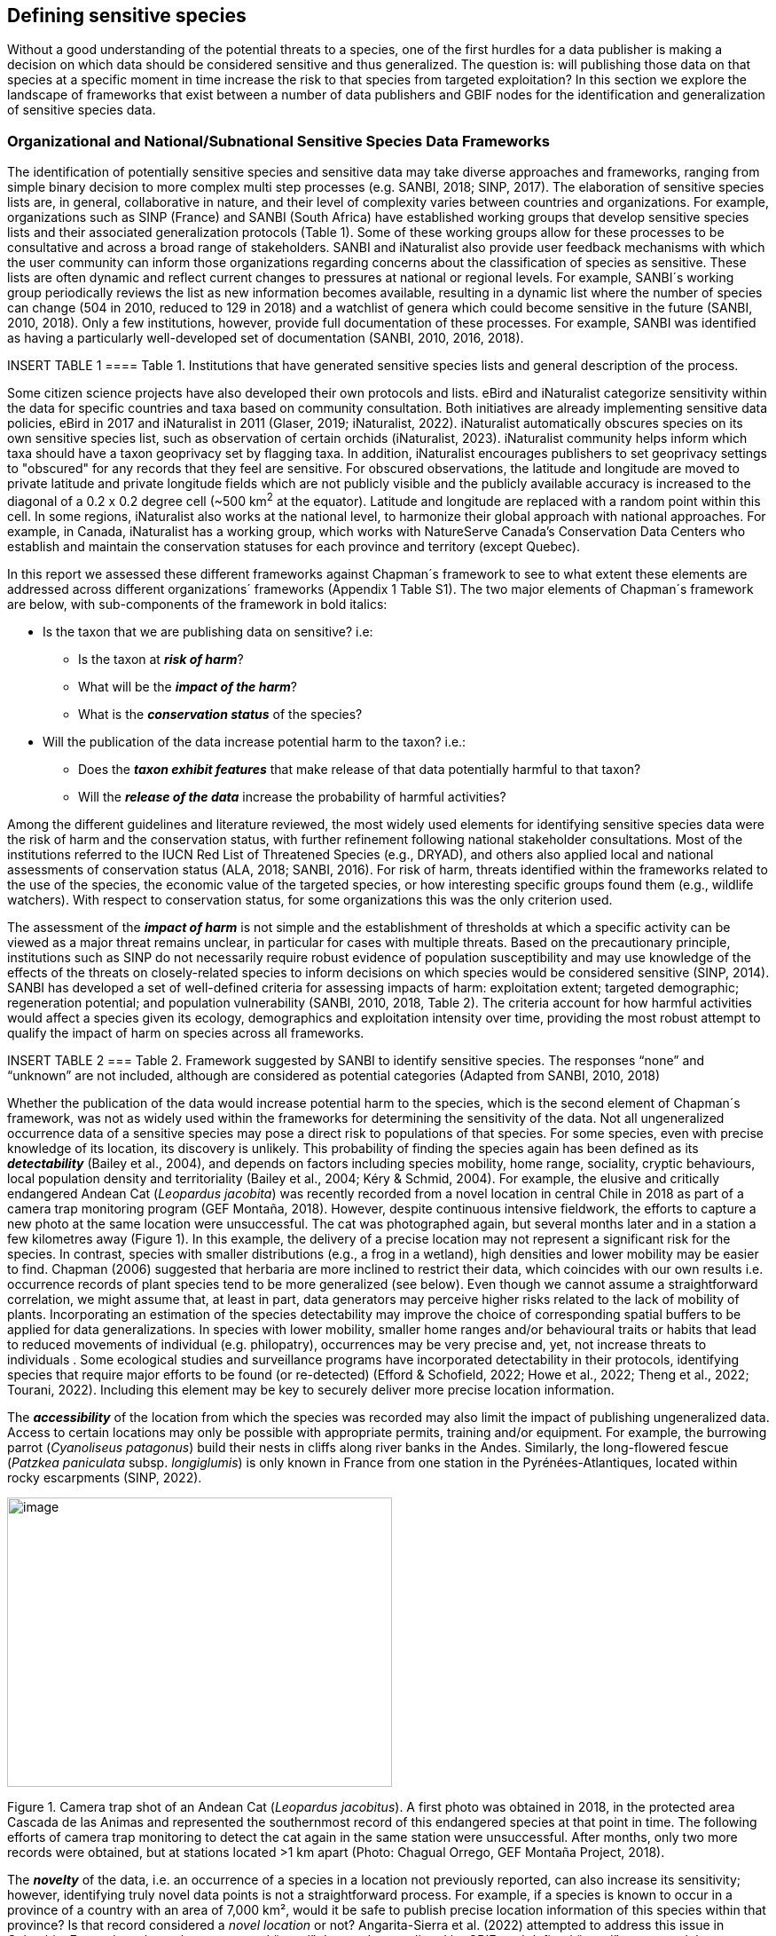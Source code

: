 == Defining sensitive species

Without a good understanding of the potential threats to a species, one
of the first hurdles for a data publisher is making a decision on which
data should be considered sensitive and thus generalized. The question
is: will publishing those data on that species at a specific moment in
time increase the risk to that species from targeted exploitation? In
this section we explore the landscape of frameworks that exist between a
number of data publishers and GBIF nodes for the identification and
generalization of sensitive species data.

=== Organizational and National/Subnational Sensitive Species Data Frameworks

The identification of potentially sensitive species and sensitive data
may take diverse approaches and frameworks, ranging from simple binary
decision to more complex multi step processes (e.g. SANBI, 2018; SINP,
2017). The elaboration of sensitive species lists are, in general,
collaborative in nature, and their level of complexity varies between
countries and organizations. For example, organizations such as SINP
(France) and SANBI (South Africa) have established working groups that
develop sensitive species lists and their associated generalization
protocols (Table 1). Some of these working groups allow for these
processes to be consultative and across a broad range of stakeholders.
SANBI and iNaturalist also provide user feedback mechanisms with which
the user community can inform those organizations regarding concerns
about the classification of species as sensitive. These lists are often
dynamic and reflect current changes to pressures at national or regional
levels. For example, SANBI´s working group periodically reviews the list
as new information becomes available, resulting in a dynamic list where
the number of species can change (504 in 2010, reduced to 129 in 2018)
and a watchlist of genera which could become sensitive in the future
(SANBI, 2010, 2018). Only a few institutions, however, provide full
documentation of these processes. For example, SANBI was identified as
having a particularly well-developed set of documentation (SANBI, 2010,
2016, 2018).

INSERT TABLE 1
==== Table 1. Institutions that have generated sensitive species lists and general description of the process. 

Some citizen science projects have also developed their own protocols
and lists. eBird and iNaturalist categorize sensitivity within the data
for specific countries and taxa based on community consultation. Both
initiatives are already implementing sensitive data policies, eBird in
2017 and iNaturalist in 2011 (Glaser, 2019; iNaturalist, 2022).
iNaturalist automatically obscures species on its own sensitive species
list, such as observation of certain orchids (iNaturalist, 2023).
iNaturalist community helps inform which taxa should have a taxon
geoprivacy set by flagging taxa. In addition, iNaturalist encourages
publishers to set geoprivacy settings to "obscured" for any records that
they feel are sensitive. For obscured observations, the latitude and
longitude are moved to private latitude and private longitude fields
which are not publicly visible and the publicly available accuracy is
increased to the diagonal of a 0.2 x 0.2 degree cell (~500 km^2^ at the
equator). Latitude and longitude are replaced with a random point within
this cell. In some regions, iNaturalist also works at the national
level, to harmonize their global approach with national approaches. For
example, in Canada, iNaturalist has a working group, which works with
NatureServe Canada's Conservation Data Centers who establish and
maintain the conservation statuses for each province and territory
(except Quebec).

In this report we assessed these different frameworks against Chapman´s
framework to see to what extent these elements are addressed across
different organizations´ frameworks (Appendix 1 Table S1). The two major
elements of Chapman´s framework are below, with sub-components of the
framework in bold italics:

* Is the taxon that we are publishing data on sensitive? i.e:
** Is the taxon at *_risk of harm_*?
** What will be the *_impact of the harm_*?
** What is the *_conservation status_* of the species?

* Will the publication of the data increase potential harm to the taxon?
i.e.:
** Does the *_taxon exhibit features_* that make release of that data
potentially harmful to that taxon?
** Will the *_release of the data_* increase the probability of harmful
activities?

Among the different guidelines and literature reviewed, the most widely
used elements for identifying sensitive species data were the risk of
harm and the conservation status, with further refinement following
national stakeholder consultations. Most of the institutions referred to
the IUCN Red List of Threatened Species (e.g., DRYAD), and others also
applied local and national assessments of conservation status (ALA,
2018; SANBI, 2016). For risk of harm, threats identified within the
frameworks related to the use of the species, the economic value of the
targeted species, or how interesting specific groups found them (e.g.,
wildlife watchers). With respect to conservation status, for some
organizations this was the only criterion used.

The assessment of the *_impact of harm_* is not simple and the
establishment of thresholds at which a specific activity can be viewed
as a major threat remains unclear, in particular for cases with multiple
threats. Based on the precautionary principle, institutions such as SINP
do not necessarily require robust evidence of population susceptibility
and may use knowledge of the effects of the threats on closely-related
species to inform decisions on which species would be considered
sensitive (SINP, 2014). SANBI has developed a set of well-defined
criteria for assessing impacts of harm: exploitation extent; targeted
demographic; regeneration potential; and population vulnerability
(SANBI, 2010, 2018, Table 2). The criteria account for how harmful
activities would affect a species given its ecology, demographics and
exploitation intensity over time, providing the most robust attempt to
qualify the impact of harm on species across all frameworks.

INSERT TABLE 2
=== Table 2. Framework suggested by SANBI to identify sensitive species. The responses “none” and “unknown” are not included, although are considered as potential categories (Adapted from SANBI, 2010, 2018)

Whether the publication of the data would increase potential harm to the
species, which is the second element of Chapman´s framework, was not as
widely used within the frameworks for determining the sensitivity of the
data. Not all ungeneralized occurrence data of a sensitive species may
pose a direct risk to populations of that species. For some species,
even with precise knowledge of its location, its discovery is unlikely.
This probability of finding the species again has been defined as its
*_detectability_* (Bailey et al., 2004), and depends on factors
including species mobility, home range, sociality, cryptic behaviours,
local population density and territoriality (Bailey et al., 2004; Kéry &
Schmid, 2004). For example, the elusive and critically endangered Andean
Cat (_Leopardus jacobita_) was recently recorded from a novel location
in central Chile in 2018 as part of a camera trap monitoring program
(GEF Montaña, 2018). However, despite continuous intensive fieldwork,
the efforts to capture a new photo at the same location were
unsuccessful. The cat was photographed again, but several months later
and in a station a few kilometres away (Figure 1). In this example, the
delivery of a precise location may not represent a significant risk for
the species. In contrast, species with smaller distributions (e.g., a
frog in a wetland), high densities and lower mobility may be easier to
find. Chapman (2006) suggested that herbaria are more inclined to
restrict their data, which coincides with our own results i.e.
occurrence records of plant species tend to be more generalized (see
below). Even though we cannot assume a straightforward correlation, we
might assume that, at least in part, data generators may perceive higher
risks related to the lack of mobility of plants. Incorporating an
estimation of the species detectability may improve the choice of
corresponding spatial buffers to be applied for data generalizations. In
species with lower mobility, smaller home ranges and/or behavioural
traits or habits that lead to reduced movements of individual (e.g.
philopatry), occurrences may be very precise and, yet, not increase
threats to individuals . Some ecological studies and surveillance
programs have incorporated detectability in their protocols, identifying
species that require major efforts to be found (or re-detected) (Efford
& Schofield, 2022; Howe et al., 2022; Theng et al., 2022; Tourani,
2022). Including this element may be key to securely deliver more
precise location information.

The *_accessibility_* of the location from which the species was
recorded may also limit the impact of publishing ungeneralized data.
Access to certain locations may only be possible with appropriate
permits, training and/or equipment. For example, the burrowing parrot
(_Cyanoliseus patagonus_) build their nests in cliffs along river banks
in the Andes. Similarly, the long-flowered fescue (_Patzkea paniculata_
subsp. _longiglumis_) is only known in France from one station in the
Pyrénées-Atlantiques, located within rocky escarpments (SINP, 2022).

image:media/image4.jpg[image,width=434,height=326]

Figure 1. Camera trap shot of an Andean Cat (_Leopardus jacobitus_). A
first photo was obtained in 2018, in the protected area Cascada de las
Animas and represented the southernmost record of this endangered
species at that point in time. The following efforts of camera trap
monitoring to detect the cat again in the same station were
unsuccessful. After months, only two more records were obtained, but at
stations located >1 km apart (Photo: Chagual Orrego, GEF Montaña
Project, 2018).

The *_novelty_* of the data, i.e. an occurrence of a species in a
location not previously reported, can also increase its sensitivity;
however, identifying truly novel data points is not a straightforward
process. For example, if a species is known to occur in a province of a
country with an area of 7,000 km², would it be safe to publish precise
location information of this species within that province? Is that
record considered a _novel location_ or not? Angarita-Sierra et al.
(2022) attempted to address this issue in Colombia. For snakes, the
authors compared “novel” data to data mediated by GBIF, and defined
“novel” as a record that occurs outside a buffer of 50-100 km from
previously published locations. Records falling outside buffers
represented range extensions and, thus, truly novel data. This example
highlights the difficulties in finding an approach to define what would
be considered a novel location that may increase threat or, in contrast,
if the data point does not represent novel information, falling within a
known species´s distribution. The relevance of these records located in
known distribution is that they may contribute with valuable ecological
information of population dynamics along time.

=== The complementarity between national/regional lists and global lists 

Good examples exist of well-developed sensitive species data frameworks
that allow for the identification of sensitive species on which data
generalization protocols can be applied. However, these frameworks and
guidelines are limited to a handful of countries or taxonomic groups
(Table 1). Given these large geographical and taxonomical gaps in our
knowledge of where sensitivity may lie, we explored the utility of
developing a global trigger lists that could be used to flag those taxa
where we might expect sensitivity in the data. For this, we used the
IUCN Red List of Threatened Species (often cited as a reference for the
development of national sensitive lists) and the CITES Appendices
(Convention on International Trade in Endangered Species). We wanted to
investigate to what extent the signal within an IUCN-derived and a
CITES-derived sensitive species checklists were reflected within
national and organizational lists. If national and organizational
sensitive species lists reflected the signal within these global lists
then these global lists could potentially serve as useful indicators of
sensitivity within data that could be used as references for data
managers of sensitive taxa for generalization.

For the IUCN Red List, we identified potentially sensitive species if
“biological resource use” had been recorded as a threat to the species
under the IUCN´s Threat Classification Scheme (IUCN, 2022), only
including those subcategories in which the biological use was classified
as “intentional, species is the target”. This was deemed to be the
threat classification that was most likely to identify taxa that would
be subject to targeted hunting, gathering, harvesting, or other similar
activity that may result in increased species data sensitivity. From the
near 150.000 species currently assessed in the IUCN Red List, we found
12,890 potentially sensitive species excluding those species where the
threat from biological resource use could not be directly attributed to
the species. From this IUCN-based list, 40 per cent of the species were
categorized as Least Concern, and the remaining as Data Deficient (6.7
per cent), Near Threatened (11.3 per cent) or threatened (Vulnerable
17.0 per cent, Endangered 15.9 per cent, Critically Endangered 8.6 per
cent). For CITES-listed species, we included the 53,063 species under
the three Appendices as potentially sensitive species.

From the 9 institutional sensitive species lists we were able to
retrieve (Table 1), we compiled 9,232 sensitive taxa covering 91
countries (Appendix 2 Figure S1). In some cases, sensitivity was defined
not for a species, but for a genus, subspecies or a variety (e.g.,
_Acriopsis_ sp., _Gasteria pillansii_ var. _Hallii, Asplenium_ x contrei
Calle__)__. After matching taxonomic names using the GBIF Species
taxonomic matching tool, we recognized 8,368 species. From these, 5,715
(68.3 per cent) were listed as Not Evaluated (NE), and 532 were not
found in the IUCN Red List. Of the remaining species listed, 14.3 per
cent were considered as Least Concern, 1.8 per cent as Near Threatened,
3.5 per cent Vulnerable, 3.5 per cent Endangered and 2.2 per cent as
Critically Endangered. Compilation of the list from the institutions was
hindered due to the unstandardized list formats provided (e.g.,
exportable excel or csv files, pdf, text in the web page) and due to
taxonomic mismatches between the organizational lists, the IUCN and the
GBIF taxonomic backbone.

If we look at the taxonomic composition of the compiled national and
organizational list, 62.3 per cent of taxa are plants as compared to 33
per cent for those species on the IUCN Red List identified as being
threatened by biological resource use. The value of 33 per cent is in
contrast to the fact that 41 per cent of all taxa on the IUCN Red List
are plants and thus could reflect a lower threat to plants from
biological resource use, or could be explained by an incomplete
assessment of plant species threatened by biological use, highlighting a
potential need for updating assessments to adequately reflect threats to
species (Auliya et al., 2016; Siler et al., 2014). It is also important
to note that in the Atlas of Living Australia sensitive species list
there was a large number of plant species (4,161 species) that skewed
the taxonomic composition of the compiled national and organizational
list towards plants. For CITES-listed species, 84.6 per cent are plants
although this may be due to the fact that two large plant taxa are
included in the CITES-lists, notably Orchidaceae (34,354 species). The
CITES-list also demonstrates taxonomic biases or gaps. For example,
reptiles have been widely recognized as susceptible to over-exploitation
by unsustainable pet trade; however, the trade of fewer than 8 per cent
of reptile species are regulated by CITES (Auliya et al., 2016;
Schlaepfer et al., 2005).

When we compared the taxonomic coverage of the IUCN-derived sensitive
list (species threatened by biological resource use), the CITES-derived
list, and the compiled national and organizational list, we found little
agreement. From the 9,232 taxa identified in the compiled national and
organizational list, only 220 (2.5 per cent) were found on the list of
12,890 species obtained from the IUCN-derived list (representing 1.7 per
cent of species). Therefore, only a few species identified through the
IUCN threat scheme enables the identification of species listed as
sensitive at national or regional levels. The use of the IUCN threat
classification scheme would be identifying those species at risk of harm
at a global level, and not assessing the intensity of the harm at a
local scale, reflecting that the threat of biological use would not be
uniform over a species´ global distribution. Therefore, the use of
biological use in the global IUCN threat classification scheme may over-
or underestimate this threat of use at a local scale as the intensity of
the threat has not been assessed locally. This is in contrast to
national or organizational sensitive species lists where sensitive
species are identified using a set of locally-relevant criteria and
stakeholders.

When we compared the CITES-derived list of species whose trade is
regulated internationally with the compiled national and organizational
sensitive species list, 1,200 species appear in both (nearly 13per cent
of the species included on the compiled national and organizational
sensitive species list). While higher than the filtered IUCN Red List,
this number still remains relatively low. Comparisons here are difficult
though as a large number of taxa on the CITES appendices are not
distributed in the countries for which we have sensitive species lists.
If we take just the Orchidaceae for example, with over 34,000 species,
most of these species are found in countries without sensitive species
lists. The fact that there is some signal in our globally
unrepresentative compiled national and organizational list suggests that
there may be some utility in using CITES-derived lists for identifying
sensitive species, but further exploration is needed in order to define
sensitivity at national or regional levels.

The large number of species identified as sensitive in institutional
lists and not reflected in the IUCN-based lists was unexpected,
highlighting how different approaches at different scales provide
different insights. The IUCN Red List of Threatened Species, while
useful in identifying species at higher risk of extinction on which
publishers may want to generalize data, it does not sufficiently reflect
national context to be able to be used generically as a global trigger
list. The CITES Appendices potentially provide more information,
however, this should be explored following consultation with GBIF nodes
and the wider conservation community. Global lists cannot replace
national/regional/organizational processes to adequately capture where
there may be sensitivity in the data. In a GBIF survey aimed at data
publishing organizations within GBIF (Chapman, 2006), publishers were
able to identify local pressures on species based on their own
experience for example illegal falconry, collection and baiting
(badgers) and important local taxa including amphibians and reptiles,
ferns, orchids, cycads, succulent plants and cacti. In one territory, a
respondent responded that “digging up of rare plants has not been a
problem until now”. This understanding of local contexts and priorities
is difficult to disaggregate from global lists .

